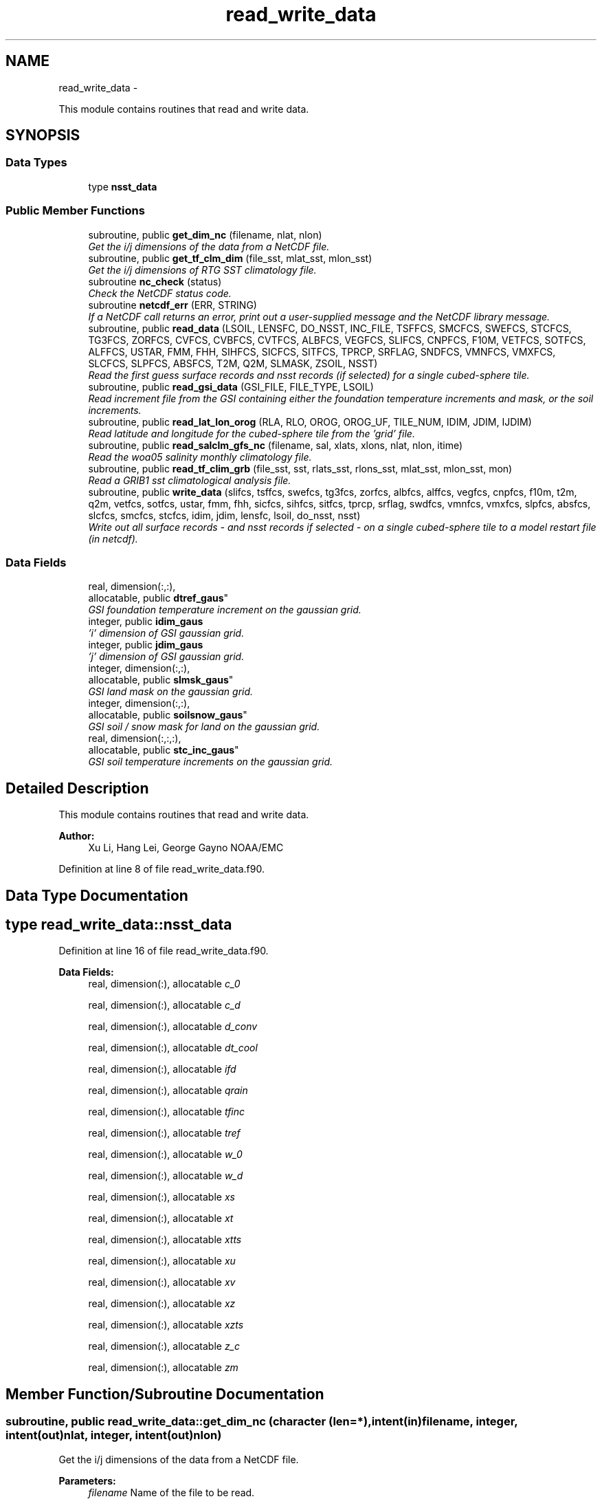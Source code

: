 .TH "read_write_data" 3 "Fri Oct 22 2021" "Version 1.6.0" "global_cycle" \" -*- nroff -*-
.ad l
.nh
.SH NAME
read_write_data \- 
.PP
This module contains routines that read and write data\&.  

.SH SYNOPSIS
.br
.PP
.SS "Data Types"

.in +1c
.ti -1c
.RI "type \fBnsst_data\fP"
.br
.in -1c
.SS "Public Member Functions"

.in +1c
.ti -1c
.RI "subroutine, public \fBget_dim_nc\fP (filename, nlat, nlon)"
.br
.RI "\fIGet the i/j dimensions of the data from a NetCDF file\&. \fP"
.ti -1c
.RI "subroutine, public \fBget_tf_clm_dim\fP (file_sst, mlat_sst, mlon_sst)"
.br
.RI "\fIGet the i/j dimensions of RTG SST climatology file\&. \fP"
.ti -1c
.RI "subroutine \fBnc_check\fP (status)"
.br
.RI "\fICheck the NetCDF status code\&. \fP"
.ti -1c
.RI "subroutine \fBnetcdf_err\fP (ERR, STRING)"
.br
.RI "\fIIf a NetCDF call returns an error, print out a user-supplied message and the NetCDF library message\&. \fP"
.ti -1c
.RI "subroutine, public \fBread_data\fP (LSOIL, LENSFC, DO_NSST, INC_FILE, TSFFCS, SMCFCS, SWEFCS, STCFCS, TG3FCS, ZORFCS, CVFCS, CVBFCS, CVTFCS, ALBFCS, VEGFCS, SLIFCS, CNPFCS, F10M, VETFCS, SOTFCS, ALFFCS, USTAR, FMM, FHH, SIHFCS, SICFCS, SITFCS, TPRCP, SRFLAG, SNDFCS, VMNFCS, VMXFCS, SLCFCS, SLPFCS, ABSFCS, T2M, Q2M, SLMASK, ZSOIL, NSST)"
.br
.RI "\fIRead the first guess surface records and nsst records (if selected) for a single cubed-sphere tile\&. \fP"
.ti -1c
.RI "subroutine, public \fBread_gsi_data\fP (GSI_FILE, FILE_TYPE, LSOIL)"
.br
.RI "\fIRead increment file from the GSI containing either the foundation temperature increments and mask, or the soil increments\&. \fP"
.ti -1c
.RI "subroutine, public \fBread_lat_lon_orog\fP (RLA, RLO, OROG, OROG_UF, TILE_NUM, IDIM, JDIM, IJDIM)"
.br
.RI "\fIRead latitude and longitude for the cubed-sphere tile from the 'grid' file\&. \fP"
.ti -1c
.RI "subroutine, public \fBread_salclm_gfs_nc\fP (filename, sal, xlats, xlons, nlat, nlon, itime)"
.br
.RI "\fIRead the woa05 salinity monthly climatology file\&. \fP"
.ti -1c
.RI "subroutine, public \fBread_tf_clim_grb\fP (file_sst, sst, rlats_sst, rlons_sst, mlat_sst, mlon_sst, mon)"
.br
.RI "\fIRead a GRIB1 sst climatological analysis file\&. \fP"
.ti -1c
.RI "subroutine, public \fBwrite_data\fP (slifcs, tsffcs, swefcs, tg3fcs, zorfcs, albfcs, alffcs, vegfcs, cnpfcs, f10m, t2m, q2m, vetfcs, sotfcs, ustar, fmm, fhh, sicfcs, sihfcs, sitfcs, tprcp, srflag, swdfcs, vmnfcs, vmxfcs, slpfcs, absfcs, slcfcs, smcfcs, stcfcs, idim, jdim, lensfc, lsoil, do_nsst, nsst)"
.br
.RI "\fIWrite out all surface records - and nsst records if selected - on a single cubed-sphere tile to a model restart file (in netcdf)\&. \fP"
.in -1c
.SS "Data Fields"

.in +1c
.ti -1c
.RI "real, dimension(:,:), 
.br
allocatable, public \fBdtref_gaus\fP"
.br
.RI "\fIGSI foundation temperature increment on the gaussian grid\&. \fP"
.ti -1c
.RI "integer, public \fBidim_gaus\fP"
.br
.RI "\fI'i' dimension of GSI gaussian grid\&. \fP"
.ti -1c
.RI "integer, public \fBjdim_gaus\fP"
.br
.RI "\fI'j' dimension of GSI gaussian grid\&. \fP"
.ti -1c
.RI "integer, dimension(:,:), 
.br
allocatable, public \fBslmsk_gaus\fP"
.br
.RI "\fIGSI land mask on the gaussian grid\&. \fP"
.ti -1c
.RI "integer, dimension(:,:), 
.br
allocatable, public \fBsoilsnow_gaus\fP"
.br
.RI "\fIGSI soil / snow mask for land on the gaussian grid\&. \fP"
.ti -1c
.RI "real, dimension(:,:,:), 
.br
allocatable, public \fBstc_inc_gaus\fP"
.br
.RI "\fIGSI soil temperature increments on the gaussian grid\&. \fP"
.in -1c
.SH "Detailed Description"
.PP 
This module contains routines that read and write data\&. 


.PP
\fBAuthor:\fP
.RS 4
Xu Li, Hang Lei, George Gayno NOAA/EMC 
.RE
.PP

.PP
Definition at line 8 of file read_write_data\&.f90\&.
.SH "Data Type Documentation"
.PP 
.SH "type read_write_data::nsst_data"
.PP 
Definition at line 16 of file read_write_data\&.f90\&.
.PP
\fBData Fields:\fP
.RS 4
real, dimension(:), allocatable \fIc_0\fP 
.br
.PP
real, dimension(:), allocatable \fIc_d\fP 
.br
.PP
real, dimension(:), allocatable \fId_conv\fP 
.br
.PP
real, dimension(:), allocatable \fIdt_cool\fP 
.br
.PP
real, dimension(:), allocatable \fIifd\fP 
.br
.PP
real, dimension(:), allocatable \fIqrain\fP 
.br
.PP
real, dimension(:), allocatable \fItfinc\fP 
.br
.PP
real, dimension(:), allocatable \fItref\fP 
.br
.PP
real, dimension(:), allocatable \fIw_0\fP 
.br
.PP
real, dimension(:), allocatable \fIw_d\fP 
.br
.PP
real, dimension(:), allocatable \fIxs\fP 
.br
.PP
real, dimension(:), allocatable \fIxt\fP 
.br
.PP
real, dimension(:), allocatable \fIxtts\fP 
.br
.PP
real, dimension(:), allocatable \fIxu\fP 
.br
.PP
real, dimension(:), allocatable \fIxv\fP 
.br
.PP
real, dimension(:), allocatable \fIxz\fP 
.br
.PP
real, dimension(:), allocatable \fIxzts\fP 
.br
.PP
real, dimension(:), allocatable \fIz_c\fP 
.br
.PP
real, dimension(:), allocatable \fIzm\fP 
.br
.PP
.RE
.PP
.SH "Member Function/Subroutine Documentation"
.PP 
.SS "subroutine, public read_write_data::get_dim_nc (character (len=*), intent(in)filename, integer, intent(out)nlat, integer, intent(out)nlon)"

.PP
Get the i/j dimensions of the data from a NetCDF file\&. 
.PP
\fBParameters:\fP
.RS 4
\fIfilename\fP Name of the file to be read\&. 
.br
\fInlat\fP 'j' dimension of the data in the file\&. 
.br
\fInlon\fP 'i' dimension of the data in the file\&. 
.RE
.PP
\fBAuthor:\fP
.RS 4
Xu Li NOAA/EMC 
.RE
.PP

.PP
Definition at line 2029 of file read_write_data\&.f90\&.
.PP
References nc_check()\&.
.PP
Referenced by get_sal_clm()\&.
.SS "subroutine, public read_write_data::get_tf_clm_dim (character(*), intent(in)file_sst, integer, intent(out)mlat_sst, integer, intent(out)mlon_sst)"

.PP
Get the i/j dimensions of RTG SST climatology file\&. The file is GRIB1\&.
.PP
\fBParameters:\fP
.RS 4
\fIfile_sst\fP File name of the sst file\&. 
.br
\fImlat_sst\fP The 'j' dimension of the data\&. 
.br
\fImlon_sst\fP The 'i' dimension of the data\&. 
.RE
.PP
\fBAuthor:\fP
.RS 4
Xu Li NOAA/EMC 
.RE
.PP
\fBDate:\fP
.RS 4
2019-03-13 
.RE
.PP

.PP
Definition at line 1894 of file read_write_data\&.f90\&.
.PP
Referenced by get_tf_clm()\&.
.SS "subroutine read_write_data::nc_check (integer, intent(in)status)"

.PP
Check the NetCDF status code\&. If there is an error, print the library error message and stop processing\&.
.PP
\fBParameters:\fP
.RS 4
\fIstatus\fP NetCDF status code\&. 
.RE
.PP
\fBAuthor:\fP
.RS 4
Xu Li NOAA/EMC 
.RE
.PP

.PP
Definition at line 2066 of file read_write_data\&.f90\&.
.PP
Referenced by get_dim_nc(), and read_salclm_gfs_nc()\&.
.SS "subroutine read_write_data::netcdf_err (integer, intent(in)ERR, character(len=*), intent(in)STRING)"

.PP
If a NetCDF call returns an error, print out a user-supplied message and the NetCDF library message\&. Then stop processing\&.
.PP
\fBParameters:\fP
.RS 4
\fIERR\fP NetCDF error code\&. 
.br
\fISTRING\fP User-defined error message\&. 
.RE
.PP
\fBAuthor:\fP
.RS 4
George Gayno NOAA/EMC 
.RE
.PP

.PP
Definition at line 1054 of file read_write_data\&.f90\&.
.SS "subroutine, public read_write_data::read_data (integer, intent(in)LSOIL, integer, intent(in)LENSFC, logical, intent(in)DO_NSST, logical, intent(in)INC_FILE, real, dimension(lensfc), intent(out), optionalTSFFCS, real, dimension(lensfc,lsoil), intent(out), optionalSMCFCS, real, dimension(lensfc), intent(out), optionalSWEFCS, real, dimension(lensfc,lsoil), intent(out), optionalSTCFCS, real, dimension(lensfc), intent(out), optionalTG3FCS, real, dimension(lensfc), intent(out), optionalZORFCS, real, dimension(lensfc), intent(out), optionalCVFCS, real, dimension(lensfc), intent(out), optionalCVBFCS, real, dimension(lensfc), intent(out), optionalCVTFCS, real, dimension(lensfc,4), intent(out), optionalALBFCS, real, dimension(lensfc), intent(out), optionalVEGFCS, real, dimension(lensfc), intent(out), optionalSLIFCS, real, dimension(lensfc), intent(out), optionalCNPFCS, real, dimension(lensfc), intent(out), optionalF10M, real, dimension(lensfc), intent(out), optionalVETFCS, real, dimension(lensfc), intent(out), optionalSOTFCS, real, dimension(lensfc,2), intent(out), optionalALFFCS, real, dimension(lensfc), intent(out), optionalUSTAR, real, dimension(lensfc), intent(out), optionalFMM, real, dimension(lensfc), intent(out), optionalFHH, real, dimension(lensfc), intent(out), optionalSIHFCS, real, dimension(lensfc), intent(out), optionalSICFCS, real, dimension(lensfc), intent(out), optionalSITFCS, real, dimension(lensfc), intent(out), optionalTPRCP, real, dimension(lensfc), intent(out), optionalSRFLAG, real, dimension(lensfc), intent(out), optionalSNDFCS, real, dimension(lensfc), intent(out), optionalVMNFCS, real, dimension(lensfc), intent(out), optionalVMXFCS, real, dimension(lensfc,lsoil), intent(out), optionalSLCFCS, real, dimension(lensfc), intent(out), optionalSLPFCS, real, dimension(lensfc), intent(out), optionalABSFCS, real, dimension(lensfc), intent(out), optionalT2M, real, dimension(lensfc), intent(out), optionalQ2M, real, dimension(lensfc), intent(out), optionalSLMASK, real(kind=4), dimension(lsoil), intent(out), optionalZSOIL, type(\fBnsst_data\fP), optionalNSST)"

.PP
Read the first guess surface records and nsst records (if selected) for a single cubed-sphere tile\&. 
.PP
\fBParameters:\fP
.RS 4
\fILSOIL\fP Number of soil layers\&. 
.br
\fILENSFC\fP Total number of points on a tile\&. 
.br
\fIDO_NSST\fP When true, nsst fields are read\&. 
.br
\fIINC_FILE\fP When true, read from an increment file\&. False reads from a restart file\&. 
.br
\fITSFFCS\fP Skin Temperature\&. 
.br
\fISMCFCS\fP Total volumetric soil moisture\&. 
.br
\fISWEFCS\fP Snow water equivalent\&. 
.br
\fISTCFCS\fP Soil temperature\&. 
.br
\fITG3FCS\fP Soil substrate temperature\&. 
.br
\fIZORFCS\fP Roughness length\&. 
.br
\fICVFCS\fP Cloud cover\&. 
.br
\fICVBFCS\fP Cloud base\&. 
.br
\fICVTFCS\fP Cloud top\&. 
.br
\fIALBFCS\fP Snow-free albedo\&. 
.br
\fISLIFCS\fP Land-sea mask including ice flag\&. 
.br
\fIVEGFCS\fP Vegetation greenness\&. 
.br
\fICNPFCS\fP Plant canopy moisture content\&. 
.br
\fIF10M\fP log((z0+10)/z0)\&. See model routine sfc_diff\&.f for details\&. 
.br
\fIVETFCS\fP Vegetation type\&. 
.br
\fISOTFCS\fP Soil type\&. 
.br
\fIALFFCS\fP Fractional coverage for strong/weak zenith angle dependent albedo\&. 
.br
\fIUSTAR\fP Friction velocity\&. 
.br
\fIFMM\fP log((z0+z1)/z0)\&. See model routine sfc_diff\&.f for details\&. 
.br
\fIFHH\fP log((ztmax+z1)/ztmax)\&. See model routine sfc_diff\&.f for details\&. 
.br
\fISIHFCS\fP Sea ice depth\&. 
.br
\fISICFCS\fP Sea ice concentration\&. 
.br
\fISITFCS\fP Sea ice temperature\&. 
.br
\fITPRCP\fP Precipitation\&. 
.br
\fISRFLAG\fP Snow/rain flag\&. 
.br
\fISNDFCS\fP Snow depth\&. 
.br
\fIVMNFCS\fP Minimum vegetation greenness\&. 
.br
\fIVMXFCS\fP Maximum vegetation greenness\&. 
.br
\fISLCFCS\fP Liquid portion of volumetric soil moisture\&. 
.br
\fISLPFCS\fP Slope type\&. 
.br
\fIABSFCS\fP Maximum snow albedo\&. 
.br
\fIT2M\fP Two-meter air temperature\&. 
.br
\fIQ2M\fP Two-meter specific humidity\&. 
.br
\fISLMASK\fP Land-sea mask without ice flag\&. 
.br
\fIZSOIL\fP Soil layer thickness\&. 
.br
\fINSST\fP Data structure containing nsst fields\&. 
.RE
.PP
\fBAuthor:\fP
.RS 4
George Gayno NOAA/EMC 
.RE
.PP

.PP
Definition at line 1244 of file read_write_data\&.f90\&.
.PP
References netcdf_err()\&.
.PP
Referenced by sfcdrv()\&.
.SS "subroutine, public read_write_data::read_gsi_data (character(len=*), intent(in)GSI_FILE, character(len=3), intent(in)FILE_TYPE, integer, intent(in), optionalLSOIL)"

.PP
Read increment file from the GSI containing either the foundation temperature increments and mask, or the soil increments\&. The data is in NetCDF and on a gaussian grid\&. The grid contains two extra rows for each pole\&. The interpolation from gaussian to native grid assumes no pole points, so these are removed\&.
.PP
\fBParameters:\fP
.RS 4
\fIGSI_FILE\fP Path/name of the GSI file to be read\&. 
.br
\fIFILE_TYPE\fP file-type to be read in, 'NST' or 'LND'\&. 
.br
\fILSOIL\fP Number of model soil levels\&.
.RE
.PP
\fBAuthor:\fP
.RS 4
George Gayno NOAA/EMC 
.RE
.PP

.PP
Definition at line 1087 of file read_write_data\&.f90\&.
.PP
References netcdf_err()\&.
.PP
Referenced by sfcdrv()\&.
.SS "subroutine, public read_write_data::read_lat_lon_orog (real, dimension(ijdim), intent(out)RLA, real, dimension(ijdim), intent(out)RLO, real, dimension(ijdim), intent(out)OROG, real, dimension(ijdim), intent(out)OROG_UF, character(len=5), intent(out)TILE_NUM, integer, intent(in)IDIM, integer, intent(in)JDIM, integer, intent(in)IJDIM)"

.PP
Read latitude and longitude for the cubed-sphere tile from the 'grid' file\&. Read the filtered and unfiltered orography from the 'orography' file\&.
.PP
\fBParameters:\fP
.RS 4
\fIIDIM\fP 'i' dimension of cubed-sphere tile\&. 
.br
\fIJDIM\fP 'j' dimension of cubed-sphere tile\&. 
.br
\fIIJDIM\fP Total number of points on the cubed-sphere tile\&. 
.br
\fIRLA\fP Latitude on the cubed-sphere tile\&. 
.br
\fIRLO\fP Longitude on the cubed-sphere tile\&. 
.br
\fIOROG\fP Filtered orography\&. 
.br
\fIOROG_UF\fP Unfiltered orography\&. 
.br
\fITILE_NUM\fP Cubed-sphere tile number 
.RE
.PP
\fBAuthor:\fP
.RS 4
George Gayno NOAA/EMC 
.RE
.PP

.PP
Definition at line 920 of file read_write_data\&.f90\&.
.PP
References netcdf_err()\&.
.PP
Referenced by sfcdrv()\&.
.SS "subroutine, public read_write_data::read_salclm_gfs_nc (character (len=*), intent(in)filename, real, dimension(nlon,nlat), intent(out)sal, real, dimension(nlat), intent(out)xlats, real, dimension(nlon), intent(out)xlons, integer, intent(in)nlat, integer, intent(in)nlon, integer, intent(in)itime)"

.PP
Read the woa05 salinity monthly climatology file\&. The file is NetCDF\&.
.PP
\fBParameters:\fP
.RS 4
\fIfilename\fP The name of the climatology file\&. 
.br
\fInlat\fP The 'j' dimension of the data in the file\&. 
.br
\fInlon\fP The 'i' dimension of the data in the file\&. 
.br
\fIitime\fP The monthly record to read\&. 
.br
\fIxlats\fP The latitude of the data points\&. 
.br
\fIxlons\fP The longitude of the data points\&. 
.br
\fIsal\fP The salinity\&. 
.RE
.PP
\fBAuthor:\fP
.RS 4
Xu Li NOAA/EMC 
.RE
.PP

.PP
Definition at line 1953 of file read_write_data\&.f90\&.
.PP
References count(), and nc_check()\&.
.PP
Referenced by get_sal_clm_ta()\&.
.SS "subroutine, public read_write_data::read_tf_clim_grb (character(*), intent(in)file_sst, real, dimension(mlon_sst,mlat_sst), intent(out)sst, real, dimension(mlat_sst), intent(out)rlats_sst, real, dimension(mlon_sst), intent(out)rlons_sst, integer, intent(in)mlat_sst, integer, intent(in)mlon_sst, integer, intent(in)mon)"

.PP
Read a GRIB1 sst climatological analysis file\&. Read the sst analysis and save it as an expanded and transposed array\&.
.PP
\fBNote:\fP
.RS 4
The data is stored from north to south, but this routine flips the poles\&.
.RE
.PP
\fBParameters:\fP
.RS 4
\fIfile_sst\fP File name of the sst file\&. 
.br
\fImlat_sst\fP 'j' dimension of the sst data\&. 
.br
\fImlon_sst\fP 'i' dimension of the sst data\&. 
.br
\fImon\fP The month of the year\&. 
.br
\fIsst\fP The sst analysis data\&. 
.br
\fIrlats_sst\fP The latitudes of the sst data points\&. 
.br
\fIrlons_sst\fP The longitudes of the sst data points\&. 
.RE
.PP
\fBAuthor:\fP
.RS 4
Xu Li NOAA/EMC 
.RE
.PP
\fBDate:\fP
.RS 4
2019-03-13 
.RE
.PP

.PP
Definition at line 1752 of file read_write_data\&.f90\&.
.PP
Referenced by get_tf_clm_ta()\&.
.SS "subroutine, public read_write_data::write_data (real, dimension(lensfc), intent(in)slifcs, real, dimension(lensfc), intent(in)tsffcs, real, dimension(lensfc), intent(in)swefcs, real, dimension(lensfc), intent(in)tg3fcs, real, dimension(lensfc), intent(in)zorfcs, real, dimension(lensfc,4), intent(in)albfcs, real, dimension(lensfc,2), intent(in)alffcs, real, dimension(lensfc), intent(in)vegfcs, real, dimension(lensfc), intent(in)cnpfcs, real, dimension(lensfc), intent(in)f10m, real, dimension(lensfc), intent(in)t2m, real, dimension(lensfc), intent(in)q2m, real, dimension(lensfc), intent(in)vetfcs, real, dimension(lensfc), intent(in)sotfcs, real, dimension(lensfc), intent(in)ustar, real, dimension(lensfc), intent(in)fmm, real, dimension(lensfc), intent(in)fhh, real, dimension(lensfc), intent(in)sicfcs, real, dimension(lensfc), intent(in)sihfcs, real, dimension(lensfc), intent(in)sitfcs, real, dimension(lensfc), intent(in)tprcp, real, dimension(lensfc), intent(in)srflag, real, dimension(lensfc), intent(in)swdfcs, real, dimension(lensfc), intent(in)vmnfcs, real, dimension(lensfc), intent(in)vmxfcs, real, dimension(lensfc), intent(in)slpfcs, real, dimension(lensfc), intent(in)absfcs, real, dimension(lensfc,lsoil), intent(in)slcfcs, real, dimension(lensfc,lsoil), intent(in)smcfcs, real, dimension(lensfc,lsoil), intent(in)stcfcs, integer, intent(in)idim, integer, intent(in)jdim, integer, intent(in)lensfc, integer, intent(in)lsoil, logical, intent(in)do_nsst, type(\fBnsst_data\fP)nsst)"

.PP
Write out all surface records - and nsst records if selected - on a single cubed-sphere tile to a model restart file (in netcdf)\&. 
.PP
\fBNote:\fP
.RS 4
The model restart files contain an additional snow field - snow cover (snocvr)\&. That field is required for bit identical reproducability\&. If that record does not exist, the model will compute it as an initialization step\&. Because this program does not contain the snow cover algorithm, it will let the model compute it\&.
.RE
.PP
\fBParameters:\fP
.RS 4
\fIslifcs\fP Land-sea mask\&. 
.br
\fItsffcs\fP Skin temperature\&. 
.br
\fIswefcs\fP Snow water equivalent 
.br
\fItg3fcs\fP Soil substrate temperature\&. 
.br
\fIzorfcs\fP Roughness length\&. 
.br
\fIalbfcs\fP Snow-free albedo\&. 
.br
\fIalffcs\fP Fractional coverage for strong/weak zenith angle dependent albedo\&. 
.br
\fIvegfcs\fP Vegetation greenness\&. 
.br
\fIcnpfcs\fP Plant canopy moisture content\&. 
.br
\fIf10m\fP log((z0+10)/z0)\&. See model routine sfc_diff\&.f for details\&. 
.br
\fIt2m\fP Two-meter air temperature\&. 
.br
\fIq2m\fP Two-meter specific humidity\&. 
.br
\fIvetfcs\fP Vegetation type\&. 
.br
\fIsotfcs\fP Soil type\&. 
.br
\fIustar\fP Friction velocity\&. 
.br
\fIfmm\fP log((z0+z1)/z0)\&. See model routine sfc_diff\&.f for details\&. 
.br
\fIfhh\fP log(ztmax+z1)/ztmax)\&. See model routine sfc_diff\&.f for details\&. 
.br
\fIsicfcs\fP Sea ice concentraton\&. 
.br
\fIsihfcs\fP Sea ice depth\&. 
.br
\fIsitfcs\fP Sea ice temperature\&. 
.br
\fItprcp\fP Precipitation\&. 
.br
\fIsrflag\fP Snow/rain flag\&. 
.br
\fIswdfcs\fP Physical snow depth\&. 
.br
\fIvmnfcs\fP Minimum vegetation greenness\&. 
.br
\fIvmxfcs\fP Maximum vegetation greenness\&. 
.br
\fIslpfcs\fP Slope type\&. 
.br
\fIabsfcs\fP Maximum snow albedo\&. 
.br
\fIslcfcs\fP Liquid portion of volumetric soil moisture\&. 
.br
\fIsmcfcs\fP Total volumetric soil moisture\&. 
.br
\fIstcfcs\fP Soil temperature\&. 
.br
\fIidim\fP 'i' dimension of a tile\&. 
.br
\fIjdim\fP 'j' dimension of a tile\&. 
.br
\fIlensfc\fP Total number of points on a tile\&. 
.br
\fIlsoil\fP Number of soil layers\&. 
.br
\fIdo_nsst\fP When true, nsst fields were processed\&. 
.br
\fInsst\fP Data structure containing nsst fields\&.
.RE
.PP
\fBAuthor:\fP
.RS 4
George Gayno NOAA/EMC 
.RE
.PP

.PP
Definition at line 117 of file read_write_data\&.f90\&.
.PP
References netcdf_err()\&.
.PP
Referenced by sfcdrv()\&.
.SH "Field Documentation"
.PP 
.SS "real, dimension(:,:), allocatable, public read_write_data::dtref_gaus"

.PP
GSI foundation temperature increment on the gaussian grid\&. 
.PP
Definition at line 49 of file read_write_data\&.f90\&.
.SS "integer, public read_write_data::idim_gaus"

.PP
'i' dimension of GSI gaussian grid\&. 
.PP
Definition at line 38 of file read_write_data\&.f90\&.
.SS "integer, public read_write_data::jdim_gaus"

.PP
'j' dimension of GSI gaussian grid\&. 
.PP
Definition at line 40 of file read_write_data\&.f90\&.
.SS "integer, dimension(:,:), allocatable, public read_write_data::slmsk_gaus"

.PP
GSI land mask on the gaussian grid\&. 
.PP
Definition at line 42 of file read_write_data\&.f90\&.
.SS "integer, dimension(:,:), allocatable, public read_write_data::soilsnow_gaus"

.PP
GSI soil / snow mask for land on the gaussian grid\&. 1 - soil, 2 - snow, 0 - not land 
.PP
Definition at line 45 of file read_write_data\&.f90\&.
.SS "real, dimension(:,:,:), allocatable, public read_write_data::stc_inc_gaus"

.PP
GSI soil temperature increments on the gaussian grid\&. 
.PP
Definition at line 52 of file read_write_data\&.f90\&.

.SH "Author"
.PP 
Generated automatically by Doxygen for global_cycle from the source code\&.
